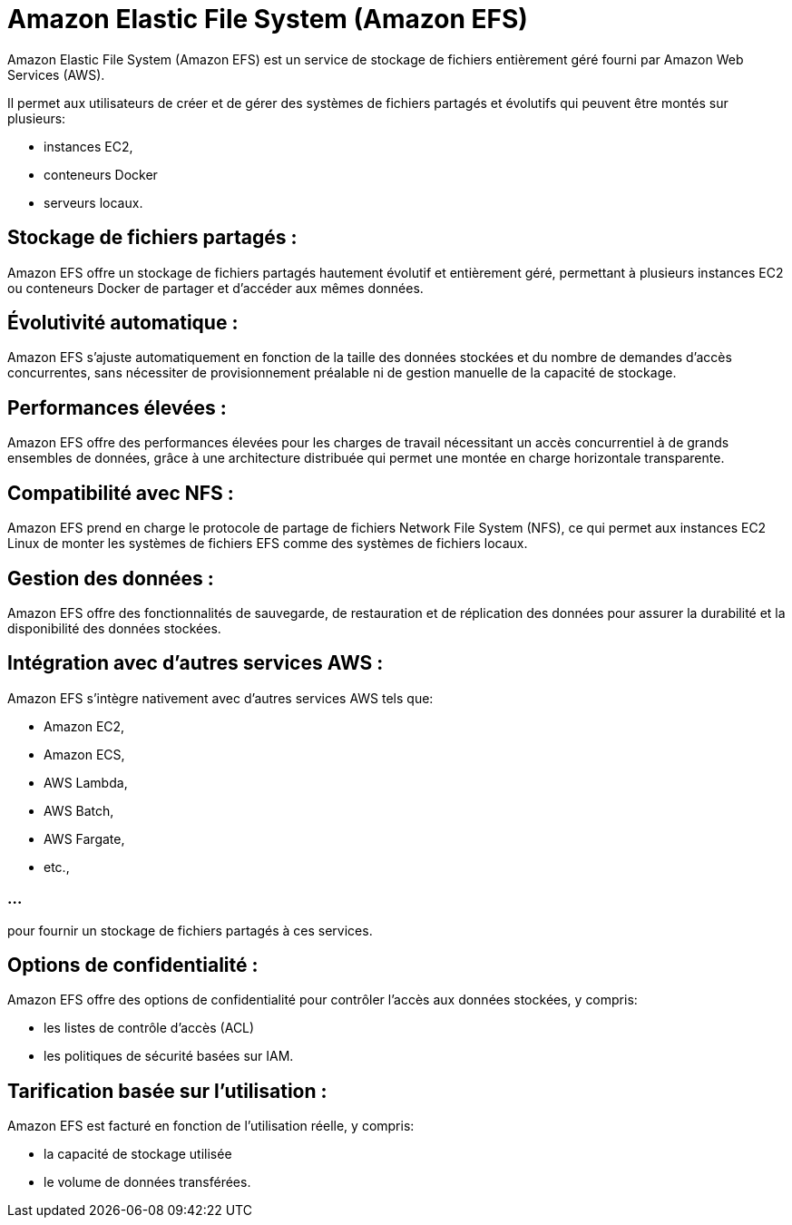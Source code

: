 = Amazon Elastic File System (Amazon EFS)


Amazon Elastic File System (Amazon EFS) est un service de stockage de fichiers entièrement géré fourni par Amazon Web Services (AWS). 

Il permet aux utilisateurs de créer et de gérer des systèmes de fichiers partagés et évolutifs qui peuvent être montés sur plusieurs:
[%step]
* instances EC2,
* conteneurs Docker 
* serveurs locaux.


== Stockage de fichiers partagés : 

Amazon EFS offre un stockage de fichiers partagés hautement évolutif et entièrement géré, permettant à plusieurs instances EC2 ou conteneurs Docker de partager et d'accéder aux mêmes données.

== Évolutivité automatique : 

Amazon EFS s'ajuste automatiquement en fonction de la taille des données stockées et du nombre de demandes d'accès concurrentes, sans nécessiter de provisionnement préalable ni de gestion manuelle de la capacité de stockage.

== Performances élevées : 

Amazon EFS offre des performances élevées pour les charges de travail nécessitant un accès concurrentiel à de grands ensembles de données, grâce à une architecture distribuée qui permet une montée en charge horizontale transparente.



== Compatibilité avec NFS : 

Amazon EFS prend en charge le protocole de partage de fichiers Network File System (NFS), ce qui permet aux instances EC2 Linux de monter les systèmes de fichiers EFS comme des systèmes de fichiers locaux.

== Gestion des données : 

Amazon EFS offre des fonctionnalités de sauvegarde, de restauration et de réplication des données pour assurer la durabilité et la disponibilité des données stockées.

== Intégration avec d'autres services AWS : 


Amazon EFS s'intègre nativement avec d'autres services AWS tels que:
[%step]
* Amazon EC2, 
* Amazon ECS, 
* AWS Lambda, 
* AWS Batch, 
* AWS Fargate, 
* etc., 

=== ...

pour fournir un stockage de fichiers partagés à ces services.

== Options de confidentialité : 

Amazon EFS offre des options de confidentialité pour contrôler l'accès aux données stockées, y compris:
[%step]
* les listes de contrôle d'accès (ACL) 
* les politiques de sécurité basées sur IAM.

== Tarification basée sur l'utilisation : 

Amazon EFS est facturé en fonction de l'utilisation réelle, y compris:
[%step]
* la capacité de stockage utilisée
* le volume de données transférées.





